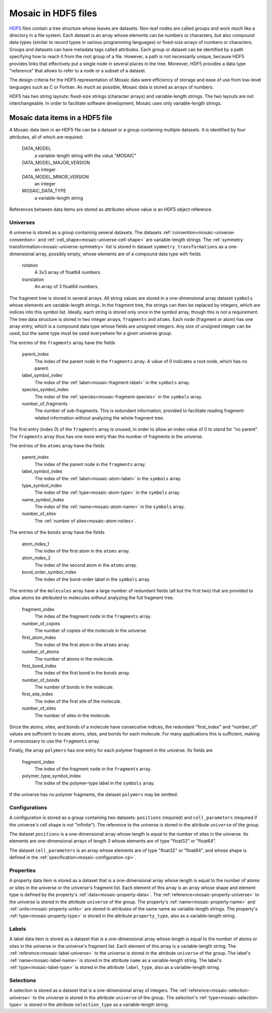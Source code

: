 .. Written by Konrad Hinsen
.. License: CC-BY 3.0

.. index::
   single: HDF5

Mosaic in HDF5 files
####################

`HDF5 <http://www.hdfgroup.org/HDF5/>`_ files contain a tree structure
whose leaves are datasets. Non-leaf nodes are called groups and work
much like a directory in a file system. Each dataset is an array whose
elements can be numbers or characters, but also compound data types
(similar to record types in various programming languages) or
fixed-size arrays of numbers or characters. Groups and datasets can
have metadata tags called attributes. Each group or dataset can be
identified by a path specifying how to reach it from the root group of
a file. However, a path is not necessarily unique, because HDF5
provides links that effectively put a single node in several places in
the tree. Moreover, HDF5 provides a data type "reference" that
allows to refer to a node or a subset of a dataset.

The design criteria for the HDF5 representation of Mosaic data were
efficiency of storage and ease of use from low-level languages such as
C or Fortran. As much as possible, Mosaic data is stored as arrays of
numbers.

HDF5 has two string layouts: fixed-size strings (character arrays) and
variable-length strings. The two layouts are not interchangeable.
In order to facilitate software development, Mosaic uses only
variable-length strings.


Mosaic data items in a HDF5 file
--------------------------------

A Mosaic data item in an HDF5 file can be a dataset or a group
containing multiple datasets. It is identified by four attributes, all
of which are required:

  DATA_MODEL
     a variable-length string with the value "MOSAIC"

  DATA_MODEL_MAJOR_VERSION
     an integer

  DATA_MODEL_MINOR_VERSION
     an integer

  MOSAIC_DATA_TYPE
     a variable-length string

References between data items are stored as attributes whose value
is an HDF5 object reference.


Universes
.........

A universe is stored as a group containing several datasets. The
datasets :ref:`convention<mosaic-universe-convention>` and
:ref:`cell_shape<mosaic-universe-cell-shape>` are variable-length
strings. The :ref:`symmetry transformation<mosaic-universe-symmetry>`
list is stored in dataset ``symmetry_transformations`` as a
one-dimensional array, possibly empty, whose elements are of a
compound data type with fields

  rotation
    A 3x3 array of float64 numbers.

  translation
    An array of 3 float64 numbers.

The fragment tree is stored in several arrays. All string values are
stored in a one-dimensional array dataset ``symbols`` whose elements
are variable-length strings. In the fragment tree, the strings can
then be replaced by integers, which are indices into this symbol list.
Ideally, each string is stored only once in the symbol array, though
this is not a requirement. The tree data structure is stored in two
integer arrays, ``fragments`` and ``atoms``. Each node (fragment or
atom) has one array entry, which is a compound data type whose fields
are unsigned integers. Any size of unsigned integer can be used,
but the same type must be used everywhere for a given universe group.

The entries of the ``fragments`` array have the fields

  parent_index
    The index of the parent node in the ``fragments`` array.
    A value of 0 indicates a root node, which has no parent.

  label_symbol_index
    The index of the :ref:`label<mosaic-fragment-label>` in the
    ``symbols`` array.

  species_symbol_index
    The index of the :ref:`species<mosaic-fragment-species>` in the
    ``symbols`` array.

  number_of_fragments
    The number of sub-fragments. This is redundant information,
    provided to facilitate reading fragment-related information
    without analyzing the whole fragment tree.

The first entry (index 0) of the ``fragments`` array is unused,
in order to allow an index value of 0 to stand for "no parent".
The ``fragments`` array thus has one more entry than the number
of fragments in the universe.

The entries of the ``atoms`` array have the fields

  parent_index
    The index of the parent node in the ``fragments`` array.

  label_symbol_index
    The index of the :ref:`label<mosaic-atom-label>` in the
    ``symbols`` array.

  type_symbol_index
    The index of the :ref:`type<mosaic-atom-type>` in the
    ``symbols`` array.

  name_symbol_index
    The index of the :ref:`name<mosaic-atom-name>` in the
    ``symbols`` array.

  number_of_sites
    The :ref:`number of sites<mosaic-atom-nsites>`.
 
The entries of the ``bonds`` array have the fields

  atom_index_1
    The index of the first atom in the ``atoms`` array.

  atom_index_2
    The index of the second atom in the ``atoms`` array.

  bond_order_symbol_index
    The index of the bond-order label in the ``symbols`` array.

The entries of the ``molecules`` array have a large number of
redundant fields (all but the first two) that are provided to allow
atoms be attributed to molecules without analyzing the full fragment
tree.

  fragment_index
    The index of the fragment node in the ``fragments`` array.

  number_of_copies
    The number of copies of the molecule in the universe.

  first_atom_index
    The index of the first atom in the ``atoms`` array.

  number_of_atoms
    The number of atoms in the molecule.

  first_bond_index
    The index of the first bond in the ``bonds`` array.

  number_of_bonds
    The number of bonds in the molecule.

  first_site_index
    The index of the first site of the molecule.

  number_of_sites
    The number of sites in the molecule.

Since the atoms, sites, and bonds of a molecule have consecutive
indices, the redundant "first_index" and "number_of" values are
sufficient to locate atoms, sites, and bonds for each molecule.
For many applications this is sufficient, making it unnecessary
to use the ``fragments`` array.

Finally, the array ``polymers`` has one entry for each polymer
fragment in the universe. Its fields are

  fragment_index
    The index of the fragment node in the ``fragments`` array.

  polymer_type_symbol_index
    The index of the polymer-type label in the ``symbols`` array.

If the universe has no polymer fragments, the dataset ``polymers``
may be omitted.

Configurations
..............

A configuration is stored as a group containing two datasets:
``positions`` (required) and ``cell_parameters`` (required if the
universe's cell shape is not "infinite"). The reference to the
universe is stored in the attribute ``universe`` of the group.

The dataset ``positions`` is a one-dimensional array whose length is
equal to the number of sites in the universe. Its elements are
one-dimensional arrays of length 3 whose elements are of type
"float32" or "float64".

The dataset ``cell_parameters`` is an array whose elements are of
type "float32" or "float64", and whose shape is defined in the
:ref:`specification<mosaic-configuration-cp>`.

Properties
..........

A property data item is stored as a dataset that is a one-dimensional
array whose length is equal to the number of atoms or sites in the
universe or the universe's fragment list. Each element of this array
is an array whose shape and element type is defined by the property's
:ref:`data<mosaic-property-data>`.
The :ref:`reference<mosaic-property-universe>` to the
universe is stored in the attribute ``universe`` of the group.
The property's :ref:`name<mosaic-property-name>` and
:ref:`units<mosaic-property-units>` are stored in attributes
of the same name as variable-length strings.
The property's :ref:`type<mosaic-property-type>` is stored in the
attribute ``property_type``, also as a variable-length string.

Labels
......

A label data item is stored as a dataset that is a one-dimensional
array whose length is equal to the number of atoms or sites in the
universe or the universe's fragment list. Each element of this array
is a variable-length string.
The :ref:`reference<mosaic-label-universe>` to the
universe is stored in the attribute ``universe`` of the group.
The label's :ref:`name<mosaic-label-name>` is stored in the attribute
``name`` as a variable-length string.
The label's :ref:`type<mosaic-label-type>` is stored in the
attribute ``label_type``, also as a variable-length string.


Selections
..........

A selection is stored as a dataset that is a one-dimensional array
of integers.
The :ref:`reference<mosaic-selection-universe>` to the
universe is stored in the attribute ``universe`` of the group.
The selection's :ref:`type<mosaic-selection-type>` is stored in the
attribute ``selection_type`` as a variable-length string.
